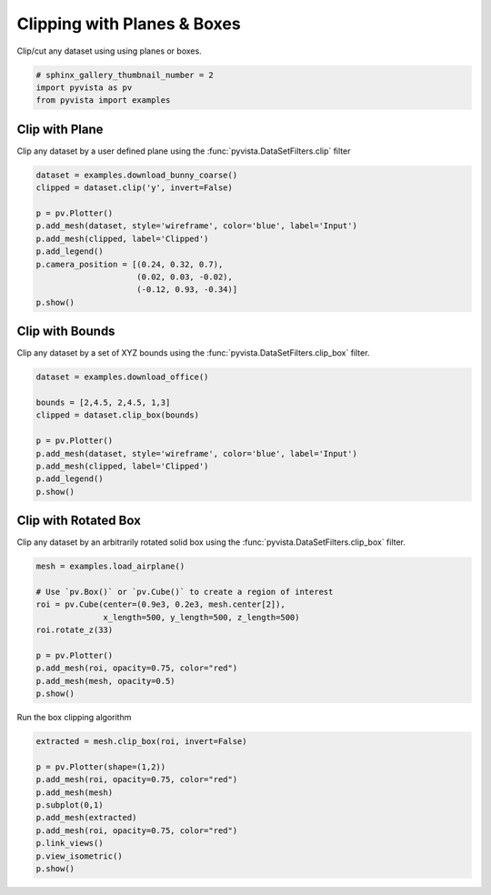 .. only:: html

    .. note::
        :class: sphx-glr-download-link-note

        Click :ref:`here <sphx_glr_download_examples_01-filter_clipping.py>`     to download the full example code
    .. rst-class:: sphx-glr-example-title

    .. _sphx_glr_examples_01-filter_clipping.py:


Clipping with Planes & Boxes
~~~~~~~~~~~~~~~~~~~~~~~~~~~~~~

Clip/cut any dataset using using planes or boxes.


.. code-block:: default

    # sphinx_gallery_thumbnail_number = 2
    import pyvista as pv
    from pyvista import examples








Clip with Plane
+++++++++++++++

Clip any dataset by a user defined plane using the
:func:`pyvista.DataSetFilters.clip` filter


.. code-block:: default

    dataset = examples.download_bunny_coarse()
    clipped = dataset.clip('y', invert=False)

    p = pv.Plotter()
    p.add_mesh(dataset, style='wireframe', color='blue', label='Input')
    p.add_mesh(clipped, label='Clipped')
    p.add_legend()
    p.camera_position = [(0.24, 0.32, 0.7),
                         (0.02, 0.03, -0.02),
                         (-0.12, 0.93, -0.34)]
    p.show()





.. image:: /examples/01-filter/images/sphx_glr_clipping_001.png
    :alt: clipping
    :class: sphx-glr-single-img


.. rst-class:: sphx-glr-script-out

 Out:

 .. code-block:: none


    [(0.24, 0.32, 0.7),
     (0.02, 0.03, -0.02),
     (-0.12030717544671318, 0.9323806097120272, -0.34087033043235404)]



Clip with Bounds
++++++++++++++++

Clip any dataset by a set of XYZ bounds using the
:func:`pyvista.DataSetFilters.clip_box` filter.


.. code-block:: default

    dataset = examples.download_office()

    bounds = [2,4.5, 2,4.5, 1,3]
    clipped = dataset.clip_box(bounds)

    p = pv.Plotter()
    p.add_mesh(dataset, style='wireframe', color='blue', label='Input')
    p.add_mesh(clipped, label='Clipped')
    p.add_legend()
    p.show()





.. image:: /examples/01-filter/images/sphx_glr_clipping_002.png
    :alt: clipping
    :class: sphx-glr-single-img


.. rst-class:: sphx-glr-script-out

 Out:

 .. code-block:: none


    [(9.862367552924386, 9.862367552924386, 8.862367552924386),
     (2.25499999942258, 2.25499999942258, 1.25499999942258),
     (0.0, 0.0, 1.0)]



Clip with Rotated Box
+++++++++++++++++++++

Clip any dataset by an arbitrarily rotated solid box using the
:func:`pyvista.DataSetFilters.clip_box` filter.


.. code-block:: default

    mesh = examples.load_airplane()

    # Use `pv.Box()` or `pv.Cube()` to create a region of interest
    roi = pv.Cube(center=(0.9e3, 0.2e3, mesh.center[2]),
                  x_length=500, y_length=500, z_length=500)
    roi.rotate_z(33)

    p = pv.Plotter()
    p.add_mesh(roi, opacity=0.75, color="red")
    p.add_mesh(mesh, opacity=0.5)
    p.show()




.. image:: /examples/01-filter/images/sphx_glr_clipping_003.png
    :alt: clipping
    :class: sphx-glr-single-img


.. rst-class:: sphx-glr-script-out

 Out:

 .. code-block:: none


    [(3184.5425965677114, 2963.5691926370473, 2419.74146818026),
     (896.9955291748047, 676.0221252441406, 132.19440078735352),
     (0.0, 0.0, 1.0)]



Run the box clipping algorithm


.. code-block:: default

    extracted = mesh.clip_box(roi, invert=False)

    p = pv.Plotter(shape=(1,2))
    p.add_mesh(roi, opacity=0.75, color="red")
    p.add_mesh(mesh)
    p.subplot(0,1)
    p.add_mesh(extracted)
    p.add_mesh(roi, opacity=0.75, color="red")
    p.link_views()
    p.view_isometric()
    p.show()



.. image:: /examples/01-filter/images/sphx_glr_clipping_004.png
    :alt: clipping
    :class: sphx-glr-single-img


.. rst-class:: sphx-glr-script-out

 Out:

 .. code-block:: none


    [(2449.232878933257, 2461.2664482691944, 1935.5516083338919),
     (645.8756713867188, 657.9092407226562, 132.19440078735352),
     (0.0, 0.0, 1.0)]




.. rst-class:: sphx-glr-timing

   **Total running time of the script:** ( 0 minutes  4.268 seconds)


.. _sphx_glr_download_examples_01-filter_clipping.py:


.. only :: html

 .. container:: sphx-glr-footer
    :class: sphx-glr-footer-example



  .. container:: sphx-glr-download sphx-glr-download-python

     :download:`Download Python source code: clipping.py <clipping.py>`



  .. container:: sphx-glr-download sphx-glr-download-jupyter

     :download:`Download Jupyter notebook: clipping.ipynb <clipping.ipynb>`


.. only:: html

 .. rst-class:: sphx-glr-signature

    `Gallery generated by Sphinx-Gallery <https://sphinx-gallery.github.io>`_
